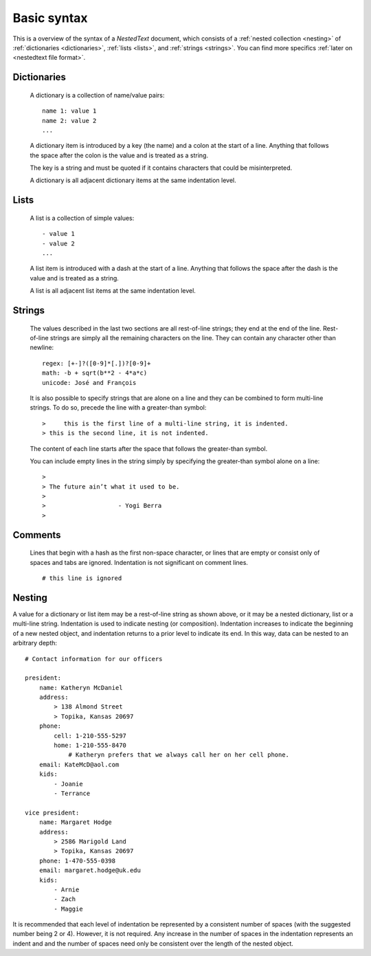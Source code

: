 ************
Basic syntax
************

This is a overview of the syntax of a *NestedText* document, which consists of 
a :ref:`nested collection <nesting>` of :ref:`dictionaries <dictionaries>`, 
:ref:`lists <lists>`, and :ref:`strings <strings>`.  You can find more specifics 
:ref:`later on <nestedtext file format>`.


.. _dictionaries:

Dictionaries
============

    A dictionary is a collection of name/value pairs::

        name 1: value 1
        name 2: value 2
        ...

    A dictionary item is introduced by a key (the name) and a colon at the start 
    of a line.  Anything that follows the space after the colon is the value and 
    is treated as a string.

    The key is a string and must be quoted if it contains characters that could 
    be misinterpreted.

    A dictionary is all adjacent dictionary items at the same indentation 
    level.


.. _lists:

Lists
=====

    A list is a collection of simple values::

        - value 1
        - value 2
        ...

    A list item is introduced with a dash at the start of a line.  Anything that 
    follows the space after the dash is the value and is treated as a string.

    A list is all adjacent list items at the same indentation level.


.. _strings:

Strings
=======

    The values described in the last two sections are all rest-of-line strings; 
    they end at the end of the line.  Rest-of-line strings are simply all the 
    remaining characters on the line.  They can contain any character other than 
    newline::

        regex: [+-]?([0-9]*[.])?[0-9]+
        math: -b + sqrt(b**2 - 4*a*c)
        unicode: José and François

    It is also possible to specify strings that are alone on a line and they can 
    be combined to form multi-line strings. To do so, precede the line with 
    a greater-than symbol::

        >     this is the first line of a multi-line string, it is indented.
        > this is the second line, it is not indented.

    The content of each line starts after the space that follows the 
    greater-than symbol.

    You can include empty lines in the string simply by specifying the 
    greater-than symbol alone on a line::

        >
        > The future ain’t what it used to be.
        >
        >                    - Yogi Berra
        >


.. _comments:

Comments
========

    Lines that begin with a hash as the first non-space character, or lines that 
    are empty or consist only of spaces and tabs are ignored.  Indentation is 
    not significant on comment lines.

    ::

        # this line is ignored


.. _nesting:

Nesting
=======

A value for a dictionary or list item may be a rest-of-line string as shown 
above, or it may be a nested dictionary, list or a multi-line string.  
Indentation is used to indicate nesting (or composition).  Indentation increases 
to indicate the beginning of a new nested object, and indentation returns to 
a prior level to indicate its end.  In this way, data can be nested to an 
arbitrary depth::

    # Contact information for our officers

    president:
        name: Katheryn McDaniel
        address:
            > 138 Almond Street
            > Topika, Kansas 20697
        phone:
            cell: 1-210-555-5297
            home: 1-210-555-8470
                # Katheryn prefers that we always call her on her cell phone.
        email: KateMcD@aol.com
        kids:
            - Joanie
            - Terrance

    vice president:
        name: Margaret Hodge
        address:
            > 2586 Marigold Land
            > Topika, Kansas 20697
        phone: 1-470-555-0398
        email: margaret.hodge@uk.edu
        kids:
            - Arnie
            - Zach
            - Maggie

It is recommended that each level of indentation be represented by a consistent 
number of spaces (with the suggested number being 2 or 4). However, it is not 
required. Any increase in the number of spaces in the indentation represents an 
indent and and the number of spaces need only be consistent over the length of 
the nested object.
